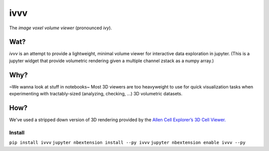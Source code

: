 ivvv
====

The *image voxel volume viewer* (pronounced *ivy*).

Wat?
----

*ivvv* is an attempt to provide a lightweight, minimal volume viewer for interactive data exploration in jupyter. (This is a jupyter widget that provide volumetric rendering given a multiple channel zstack as a numpy array.)

Why?
----

~We wanna look at stuff in notebooks~ Most 3D viewers are too heavyweight to use for quick visualization tasks when experimenting with tractably-sized (analyzing, checking, ...) 3D volumetric datasets.


How?
----

We've used a stripped down version of 3D rendering provided by the `Allen Cell Explorer’s`_ `3D Cell Viewer.`_

Install
~~~~~~~

``pip install ivvv`` 
``jupyter nbextension install --py ivvv``
``jupyter nbextension enable ivvv --py``

.. _Allen Cell Explorer’s: https://allencell.org
.. _3D Cell Viewer.: https://github.com/AllenInstitute/volume-viewer
